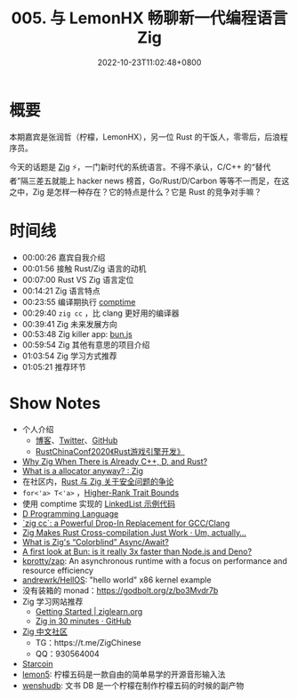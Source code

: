 #+TITLE: 005. 与 LemonHX 畅聊新一代编程语言 Zig
#+DATE: 2022-10-23T11:02:48+0800
#+LASTMOD: 2023-04-01T23:55:07+0800
#+PODCAST_MP3: https://aod.cos.tx.xmcdn.com/storages/92a6-audiofreehighqps/D4/FD/GKwRIMAHKo0_AhsiaQG3WasK.m4a
#+PODCAST_DURATION: 01:12:44
#+PODCAST_LENGTH: 34737049
#+PODCAST_IMAGE_SRC: guests/lemon.jpg
#+PODCAST_IFRAME:  https://podcasters.spotify.com/pod/show/rusttalk/embed/episodes/005---LemonHX--Zig-e1rnc3k/a-a8vu0ti

* 概要
本期嘉宾是张润哲（柠檬，LemonHX），另一位 Rust 的干饭人，零零后，后浪程序员。

今天的话题是 [[https://ziglang.org/][Zig]] ⚡，一门新时代的系统语言。不得不承认，C/C++ 的“替代者”隔三差五就能上 hacker news 榜首，Go/Rust/D/Carbon 等等不一而足，在这之中，Zig 是怎样一种存在？它的特点是什么？它是 Rust 的竞争对手嘛？
* 时间线
- 00:00:26 嘉宾自我介绍
- 00:01:56 接触 Rust/Zig 语言的动机
- 00:07:00 Rust VS Zig 语言定位
- 00:14:21 Zig 语言特点
- 00:23:55 编译期执行 [[https://kristoff.it/blog/what-is-zig-comptime/][comptime]]
- 00:29:40 =zig cc= ，比 clang 更好用的编译器
- 00:39:41 Zig 未来发展方向
- 00:53:48 Zig killer app: [[https://bun.sh/][bun.js]]
- 00:59:54 Zig 其他有意思的项目介绍
- 01:03:54 Zig 学习方式推荐
- 01:05:21 推荐环节

* Show Notes
- 个人介绍
  - [[https://lemonhx.moe/][博客]]、[[https://twitter.com/lemon_hx/][Twitter]]、[[https://github.com/lemonhx][GitHub]]
  - [[https://github.com/rustcc/RustChinaConf2020/blob/master/rustchinaconf2020/RustChinaConf2020-26.%E5%BC%A0%E6%B6%A6%E5%93%B2-%E3%80%8ARust%E6%B8%B8%E6%88%8F%E5%BC%95%E6%93%8E%E5%BC%80%E5%8F%91%E3%80%8B.pdf][RustChinaConf2020《Rust游戏引擎开发》]]
- [[https://ziglang.org/learn/why_zig_rust_d_cpp/][Why Zig When There is Already C++, D, and Rust?]]
- [[https://www.reddit.com/r/Zig/comments/y8torn/what_is_a_allocator_anyway/][What is a allocator anyway? : Zig]]
- 在社区内，[[https://zigcc.github.io/monthly/202209/][Rust 与 Zig 关于安全问题的争论]]
- =for<'a> T<'a>= ，[[https://doc.rust-lang.org/nomicon/hrtb.html][Higher-Rank Trait Bounds]]
- 使用 comptime 实现的 [[https://github.com/RustTalk/rusttalk.github.io/blob/master/static/code/linked_list.zig][LinkedList 示例代码]]
- [[https://dlang.org/][D Programming Language]]
- [[https://andrewkelley.me/post/zig-cc-powerful-drop-in-replacement-gcc-clang.html][`zig cc`: a Powerful Drop-In Replacement for GCC/Clang]]
- [[https://actually.fyi/posts/zig-makes-rust-cross-compilation-just-work/][Zig Makes Rust Cross-compilation Just Work · Um, actually...]]
- [[https://kristoff.it/blog/zig-colorblind-async-await/][What is Zig's “Colorblind” Async/Await?]]
- [[https://dev.to/builderio/a-first-look-at-bun-is-it-really-3x-faster-than-nodejs-and-deno-45od][A first look at Bun: is it really 3x faster than Node.js and Deno?]]
- [[https://github.com/kprotty/zap][kprotty/zap]]: An asynchronous runtime with a focus on performance and resource efficiency
- [[https://github.com/andrewrk/HellOS][andrewrk/HellOS]]: "hello world" x86 kernel example
- 没有装箱的 monad：[[https://godbolt.org/z/bo3Mvdr7b]]
- Zig 学习网站推荐
  - [[https://ziglearn.org/][Getting Started | ziglearn.org]]
  - [[https://gist.github.com/ityonemo/769532c2017ed9143f3571e5ac104e50][Zig in 30 minutes · GitHub]]
- [[https://zigcc.github.io/][Zig 中文社区]]
  - TG：https://t.me/ZigChinese
  - QQ：930564004
- [[https://starcoin.org/zh/][Starcoin]]
- [[https://github.com/lemonhx/lemon5][lemon5]]: 柠檬五码是一款自由的简单易学的开源音形输入法
- [[https://github.com/lemonhx/wenshudb][wenshudb]]: 文书 DB 是一个柠檬在制作柠檬五码的时候的副产物
